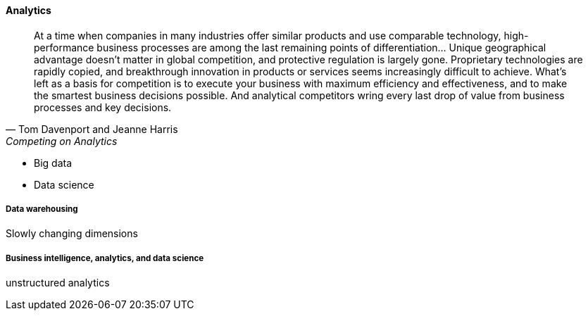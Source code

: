 ==== Analytics

[quote, Tom Davenport and Jeanne Harris, Competing on Analytics]
At a time when companies in many industries offer similar products and use comparable technology, high-performance business processes are among the last remaining points of differentiation... Unique geographical advantage doesn't matter in global competition, and protective regulation is largely gone. Proprietary technologies are rapidly copied, and breakthrough innovation in products or services seems increasingly difficult to achieve. What's left as a basis for competition is to execute your business with maximum efficiency and effectiveness, and to make the smartest business decisions possible. And analytical competitors wring every last drop of value from business processes and key decisions.

 * Big data
 * Data science

===== Data warehousing

Slowly changing dimensions


===== Business intelligence, analytics, and data science
unstructured analytics
